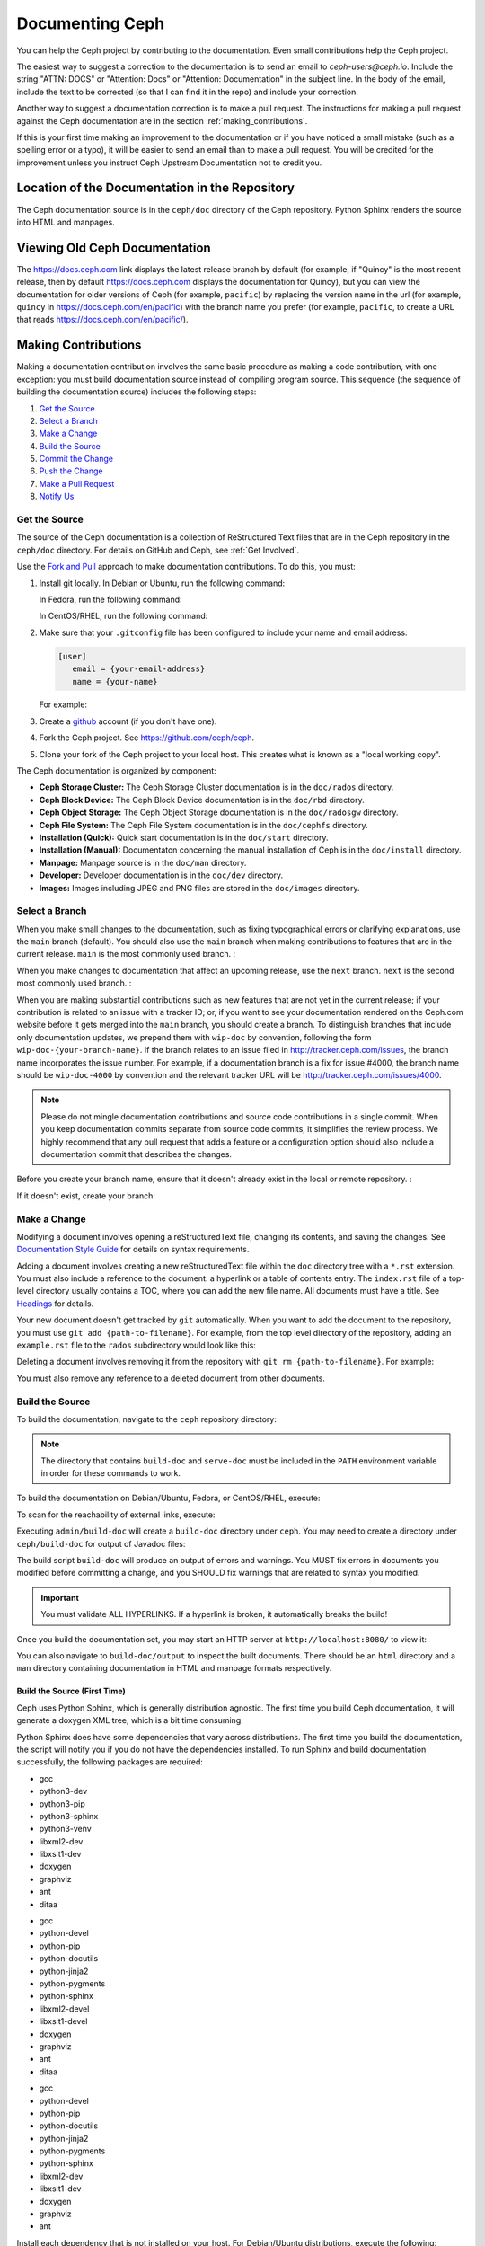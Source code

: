 .. _documenting_ceph:

==================
 Documenting Ceph
==================

You can help the Ceph project by contributing to the documentation.  Even
small contributions help the Ceph project. 

The easiest way to suggest a correction to the documentation is to send an
email to `ceph-users@ceph.io`. Include the string "ATTN: DOCS" or
"Attention: Docs" or "Attention: Documentation" in the subject line.  In
the body of the email, include the text to be corrected (so that I can find
it in the repo) and include your correction.

Another way to suggest a documentation correction is to make a pull request.
The instructions for making a pull request against the Ceph documentation are
in the section :ref:`making_contributions`.

If this is your first time making an improvement to the documentation or
if you have noticed a small mistake (such as a spelling error or a typo),
it will be easier to send an email than to make a pull request. You will
be credited for the improvement unless you instruct Ceph Upstream
Documentation not to credit you.

Location of the Documentation in the Repository
===============================================

The Ceph documentation source is in the ``ceph/doc`` directory of the Ceph
repository. Python Sphinx renders the source into HTML and manpages. 

Viewing Old Ceph Documentation
==============================
The https://docs.ceph.com link displays the latest release branch by default
(for example, if "Quincy" is the most recent release, then by default
https://docs.ceph.com displays the documentation for Quincy), but you can view
the documentation for older versions of Ceph (for example, ``pacific``) by
replacing the version name in the url (for example, ``quincy`` in
`https://docs.ceph.com/en/pacific <https://docs.ceph.com/en/quincy>`_) with the
branch name you prefer (for example, ``pacific``, to create a URL that reads
`https://docs.ceph.com/en/pacific/ <https://docs.ceph.com/en/pacific/>`_).

.. _making_contributions:

Making Contributions
====================

Making a documentation contribution involves the same basic procedure as making
a code contribution, with one exception: you must build documentation source
instead of compiling program source. This sequence (the sequence of building
the documentation source) includes the following steps:

#. `Get the Source`_
#. `Select a Branch`_
#. `Make a Change`_
#. `Build the Source`_
#. `Commit the Change`_
#. `Push the Change`_
#. `Make a Pull Request`_
#. `Notify Us`_

Get the Source
--------------

The source of the Ceph documentation is a collection of ReStructured Text files
that are in the Ceph repository in the ``ceph/doc`` directory. For details
on GitHub and Ceph, see :ref:`Get Involved`.

Use the `Fork and Pull`_ approach to make documentation contributions. To do
this, you must:

#. Install git locally. In Debian or Ubuntu, run the following command:

   .. prompt:: bash $

	sudo apt-get install git

   In Fedora, run the following command:

   .. prompt:: bash $

	sudo yum install git

   In CentOS/RHEL, run the following command:

   .. prompt:: bash $

	sudo yum install git

#. Make sure that your ``.gitconfig`` file has been configured to include your
   name and email address:

   .. code-block:: ini

	[user]
	   email = {your-email-address}
	   name = {your-name}

   For example:

   .. prompt:: bash $

	git config --global user.name "John Doe"
	git config --global user.email johndoe@example.com


#. Create a  `github`_ account (if you don't have one).

#. Fork the Ceph project. See https://github.com/ceph/ceph.

#. Clone your fork of the Ceph project to your local host. This creates what is
   known as a "local working copy".

The Ceph documentation is organized by component:

- **Ceph Storage Cluster:** The Ceph Storage Cluster documentation is 
  in the ``doc/rados`` directory.
  
- **Ceph Block Device:** The Ceph Block Device documentation is in 
  the ``doc/rbd`` directory.
  
- **Ceph Object Storage:** The Ceph Object Storage documentation is in 
  the ``doc/radosgw`` directory.

- **Ceph File System:** The Ceph File System documentation is in the 
  ``doc/cephfs`` directory.
  
- **Installation (Quick):** Quick start documentation is in the
  ``doc/start`` directory.
  
- **Installation (Manual):** Documentaton concerning the manual installation of
  Ceph is in the ``doc/install`` directory.
  
- **Manpage:** Manpage source is in the ``doc/man`` directory.

- **Developer:** Developer documentation is in the ``doc/dev`` 
  directory.

- **Images:** Images including JPEG and PNG files are stored in the
  ``doc/images`` directory.


Select a Branch
---------------

When you make small changes to the documentation, such as fixing typographical
errors or clarifying explanations, use the ``main`` branch (default). You
should also use the ``main`` branch when making contributions to features that
are in the current release. ``main`` is the most commonly used branch. :

.. prompt:: bash $

	git checkout main

When you make changes to documentation that affect an upcoming release, use 
the ``next`` branch. ``next`` is the second most commonly used branch. :

.. prompt:: bash $

	git checkout next

When you are making substantial contributions such as new features that are not
yet in the current release; if your contribution is related to an issue with a
tracker ID; or, if you want to see your documentation rendered on the Ceph.com
website before it gets merged into the ``main`` branch, you should create a
branch. To distinguish branches that include only documentation updates, we
prepend them with ``wip-doc`` by convention, following the form
``wip-doc-{your-branch-name}``. If the branch relates to an issue filed in
http://tracker.ceph.com/issues, the branch name incorporates the issue number.
For example, if a documentation branch is a fix for issue #4000, the branch name
should be ``wip-doc-4000`` by convention and the relevant tracker URL will be
http://tracker.ceph.com/issues/4000.

.. note:: Please do not mingle documentation contributions and source code
   contributions in a single commit. When you keep documentation
   commits separate from source code commits, it simplifies the review
   process. We highly recommend that any pull request that adds a feature or
   a configuration option should also include a documentation commit that
   describes the changes.

Before you create your branch name, ensure that it doesn't already exist in the
local or remote repository. :

.. prompt:: bash $

	git branch -a | grep wip-doc-{your-branch-name}

If it doesn't exist, create your branch:

.. prompt:: bash $

	git checkout -b wip-doc-{your-branch-name}


Make a Change
-------------

Modifying a document involves opening a reStructuredText file, changing
its contents, and saving the changes. See `Documentation Style Guide`_ for
details on syntax requirements.

Adding a document involves creating a new reStructuredText file within the
``doc`` directory tree with a ``*.rst``
extension. You must also include a reference to the document: a hyperlink
or a table of contents entry. The ``index.rst`` file of a top-level directory
usually contains a TOC, where you can add the new file name. All documents must
have a title. See `Headings`_ for details.

Your new document doesn't get tracked by ``git`` automatically. When you want 
to add the document to the repository,  you must use ``git add 
{path-to-filename}``. For example, from the top level  directory of the
repository, adding an ``example.rst`` file to the ``rados`` subdirectory would
look like this:

.. prompt:: bash $

	git add doc/rados/example.rst

Deleting a document involves removing it from the repository with ``git rm
{path-to-filename}``. For example:

.. prompt:: bash $

	git rm doc/rados/example.rst

You must also remove any reference to a deleted document from other documents.


Build the Source
----------------

To build the documentation, navigate to the ``ceph`` repository directory:


.. prompt:: bash $

	cd ceph

.. note::
   The directory that contains ``build-doc`` and ``serve-doc`` must be included
   in the ``PATH`` environment variable in order for these commands to work.


To build the documentation on Debian/Ubuntu, Fedora, or CentOS/RHEL, execute:

.. prompt:: bash $

	admin/build-doc

To scan for the reachability of external links, execute:

.. prompt:: bash $

	admin/build-doc linkcheck

Executing ``admin/build-doc`` will create a ``build-doc`` directory under
``ceph``.  You may need to create a directory under ``ceph/build-doc`` for
output of Javadoc files:

.. prompt:: bash $

	mkdir -p output/html/api/libcephfs-java/javadoc

The build script ``build-doc`` will produce an output of errors and warnings.
You MUST fix errors in documents you modified before committing a change, and
you SHOULD fix warnings that are related to syntax you modified.

.. important:: You must validate ALL HYPERLINKS. If a hyperlink is broken,
   it automatically breaks the build!

Once you build the documentation set, you may start an HTTP server at
``http://localhost:8080/`` to view it:

.. prompt:: bash $

	admin/serve-doc

You can also navigate to ``build-doc/output`` to inspect the built documents.
There should be an ``html`` directory and a ``man`` directory containing
documentation in HTML and manpage formats respectively.

Build the Source (First Time)
~~~~~~~~~~~~~~~~~~~~~~~~~~~~~

Ceph uses Python Sphinx, which is generally distribution agnostic. The first
time you build Ceph documentation, it will generate a doxygen XML tree, which
is a bit time consuming.

Python Sphinx does have some dependencies that vary across distributions. The
first time you build the documentation, the script will notify you if you do not
have the dependencies installed. To run Sphinx and build documentation successfully,
the following packages are required:

.. raw:: html

	<style type="text/css">div.body h3{margin:5px 0px 0px 0px;}</style>
	<table cellpadding="10"><colgroup><col width="30%"><col width="30%"><col width="30%"></colgroup><tbody valign="top"><tr><td><h3>Debian/Ubuntu</h3>

- gcc
- python3-dev
- python3-pip
- python3-sphinx
- python3-venv
- libxml2-dev
- libxslt1-dev
- doxygen
- graphviz
- ant
- ditaa

.. raw:: html

	</td><td><h3>Fedora</h3>

- gcc
- python-devel
- python-pip
- python-docutils
- python-jinja2
- python-pygments
- python-sphinx
- libxml2-devel
- libxslt1-devel
- doxygen
- graphviz
- ant
- ditaa

.. raw:: html

	</td><td><h3>CentOS/RHEL</h3>

- gcc
- python-devel
- python-pip
- python-docutils
- python-jinja2
- python-pygments
- python-sphinx
- libxml2-dev
- libxslt1-dev
- doxygen
- graphviz
- ant

.. raw:: html

	</td></tr></tbody></table>


Install each dependency that is not installed on your host. For Debian/Ubuntu
distributions, execute the following:

.. prompt:: bash $

	sudo apt-get install gcc python-dev python-pip libxml2-dev libxslt-dev doxygen graphviz ant ditaa
	sudo apt-get install python-sphinx

For Fedora distributions, execute the following:

.. prompt:: bash $

   sudo yum install gcc python-devel python-pip libxml2-devel libxslt-devel doxygen graphviz ant
   sudo pip install html2text
   sudo yum install python-jinja2 python-pygments python-docutils python-sphinx
   sudo yum install jericho-html ditaa

For CentOS/RHEL distributions, it is recommended to have ``epel`` (Extra
Packages for Enterprise Linux) repository as it provides some extra packages
which are not available in the default repository. To install ``epel``, execute
the following:

.. prompt:: bash $

        sudo yum install -y https://dl.fedoraproject.org/pub/epel/epel-release-latest-7.noarch.rpm

For CentOS/RHEL distributions, execute the following:

.. prompt:: bash $

	sudo yum install gcc python-devel python-pip libxml2-devel libxslt-devel doxygen graphviz ant
	sudo pip install html2text

For CentOS/RHEL distributions, the remaining python packages are not available
in the default and ``epel`` repositories. So, use http://rpmfind.net/ to find
the packages. Then, download them from a mirror and install them. For example:

.. prompt:: bash $

	wget http://rpmfind.net/linux/centos/7/os/x86_64/Packages/python-jinja2-2.7.2-2.el7.noarch.rpm
	sudo yum install python-jinja2-2.7.2-2.el7.noarch.rpm
	wget http://rpmfind.net/linux/centos/7/os/x86_64/Packages/python-pygments-1.4-9.el7.noarch.rpm
	sudo yum install python-pygments-1.4-9.el7.noarch.rpm
	wget http://rpmfind.net/linux/centos/7/os/x86_64/Packages/python-docutils-0.11-0.2.20130715svn7687.el7.noarch.rpm
	sudo yum install python-docutils-0.11-0.2.20130715svn7687.el7.noarch.rpm
	wget http://rpmfind.net/linux/centos/7/os/x86_64/Packages/python-sphinx-1.1.3-11.el7.noarch.rpm
	sudo yum install python-sphinx-1.1.3-11.el7.noarch.rpm

Ceph documentation makes extensive use of `ditaa`_, which is not presently built
for CentOS/RHEL7. You must install ``ditaa`` if you are making changes to
``ditaa`` diagrams so that you can verify that they render properly before you
commit new or modified ``ditaa`` diagrams. You may retrieve compatible required
packages for CentOS/RHEL distributions and install them manually. To run
``ditaa`` on CentOS/RHEL7, following dependencies are required:

- jericho-html
- jai-imageio-core
- batik

Use http://rpmfind.net/ to find compatible ``ditaa`` and the dependencies.
Then, download them from a mirror and install them. For example:

.. prompt:: bash $

	wget http://rpmfind.net/linux/fedora/linux/releases/22/Everything/x86_64/os/Packages/j/jericho-html-3.3-4.fc22.noarch.rpm
	sudo yum install jericho-html-3.3-4.fc22.noarch.rpm
	wget http://rpmfind.net/linux/centos/7/os/x86_64/Packages/jai-imageio-core-1.2-0.14.20100217cvs.el7.noarch.rpm
	sudo yum install jai-imageio-core-1.2-0.14.20100217cvs.el7.noarch.rpm
	wget http://rpmfind.net/linux/centos/7/os/x86_64/Packages/batik-1.8-0.12.svn1230816.el7.noarch.rpm
	sudo yum install batik-1.8-0.12.svn1230816.el7.noarch.rpm
	wget http://rpmfind.net/linux/fedora/linux/releases/22/Everything/x86_64/os/Packages/d/ditaa-0.9-13.r74.fc21.noarch.rpm
	sudo yum install ditaa-0.9-13.r74.fc21.noarch.rpm

Once you have installed all these packages, build the documentation by following
the steps given in `Build the Source`_.


Commit the Change
-----------------

Ceph documentation commits are simple, but follow a strict convention:

- A commit SHOULD have 1 file per commit (it simplifies rollback). You MAY
  commit multiple files with related changes. Unrelated changes SHOULD NOT
  be put into the same commit.
- A commit MUST have a comment.
- A commit comment MUST be prepended with ``doc:``. (strict)
- The comment summary MUST be one line only. (strict)
- Additional comments MAY follow a blank line after the summary, 
  but should be terse.
- A commit MAY include ``Fixes: https://tracker.ceph.com/issues/{bug number}``.
- Commits MUST include ``Signed-off-by: Firstname Lastname <email>``. (strict)

.. tip:: Follow the foregoing convention particularly where it says 
   ``(strict)`` or you will be asked to modify your commit to comply with 
   this convention.

The following is a common commit comment (preferred):: 

	doc: Fixes a spelling error and a broken hyperlink.
	
	Signed-off-by: John Doe <john.doe@gmail.com>


The following comment includes a reference to a bug. :: 

	doc: Fixes a spelling error and a broken hyperlink.

	Fixes: https://tracker.ceph.com/issues/1234
	
	Signed-off-by: John Doe <john.doe@gmail.com>


The following comment includes a terse sentence following the comment summary.
There is a carriage return between the summary line and the description:: 

	doc: Added mon setting to monitor config reference
	
	Describes 'mon setting', which is a new setting added
	to config_opts.h.
	
	Signed-off-by: John Doe <john.doe@gmail.com>


To commit changes, execute the following:

.. prompt:: bash $

	git commit -a
	

An easy way to manage your documentation commits is to use visual tools for
``git``. For example, ``gitk`` provides a graphical interface for viewing the
repository history, and ``git-gui`` provides a graphical interface for viewing
your uncommitted changes, staging them for commit, committing the changes and
pushing them to your forked Ceph repository.


For Debian/Ubuntu, execute:

.. prompt:: bash $

	sudo apt-get install gitk git-gui

For Fedora/CentOS/RHEL, execute:

.. prompt:: bash $

	sudo yum install gitk git-gui

Then, execute:

.. prompt:: bash $

	cd {git-ceph-repo-path}
	gitk
	
Finally, select **File->Start git gui** to activate the graphical user interface.


Push the Change
---------------

Once you have one or more commits, you must push them from the local copy of the
repository to ``github``. A graphical tool like ``git-gui`` provides a user
interface for pushing to the repository. If you created a branch previously:

.. prompt:: bash $

	git push origin wip-doc-{your-branch-name}

Otherwise:

.. prompt:: bash $

	git push


Make a Pull Request
-------------------

As noted earlier, you can make documentation contributions using the `Fork and
Pull`_ approach.


Squash Extraneous Commits
-------------------------
Each pull request ought to be associated with only a single commit. If you have
made more than one commit to the feature branch that you are working in, you
will need to "squash" the multiple commits. "Squashing" is the colloquial term
for a particular kind of "interactive rebase". Squashing can be done in a great
number of ways, but the example here will deal with a situation in which there
are three commits and the changes in all three of the commits are kept. The three
commits will be squashed into a single commit.

#. Make the commits that you will later squash.

   #. Make the first commit.
   
      ::
   
         doc/glossary: improve "CephX" entry
   
         Improve the glossary entry for "CephX".
   
         Signed-off-by: Zac Dover <zac.dover@proton.me>
   
         # Please enter the commit message for your changes. Lines starting
         # with '#' will be ignored, and an empty message aborts the commit.
         #
         # On branch wip-doc-2023-03-28-glossary-cephx
         # Changes to be committed:
         #       modified:   glossary.rst
         #
   
   #. Make the second commit.
   
      ::
   
         doc/glossary: add link to architecture doc
         
         Add a link to a section in the architecture document, which link
         will be used in the process of improving the "CephX" glossary entry.
         
         Signed-off-by: Zac Dover <zac.dover@proton.me>
      
            # Please enter the commit message for your changes. Lines starting
            # with '#' will be ignored, and an empty message aborts the commit.
            #
            # On branch wip-doc-2023-03-28-glossary-cephx
            # Your branch is up to date with 'origin/wip-doc-2023-03-28-glossary-cephx'.
            #
            # Changes to be committed:
            #       modified:   architecture.rst
      
   #. Make the third commit.
   
      ::
      
         doc/glossary: link to Arch doc in "CephX" glossary
         
         Link to the Architecture document from the "CephX" entry in the
         Glossary.
         
         Signed-off-by: Zac Dover <zac.dover@proton.me>
         
         # Please enter the commit message for your changes. Lines starting
         # with '#' will be ignored, and an empty message aborts the commit.
         #
         # On branch wip-doc-2023-03-28-glossary-cephx
         # Your branch is up to date with 'origin/wip-doc-2023-03-28-glossary-cephx'.
         #
         # Changes to be committed:
         #       modified:   glossary.rst

#. There are now three commits in the feature branch. We will now begin the
   process of squashing them into a single commit. 
   
   #. Run the command ``git rebase -i main``, which rebases the current branch 
      (the feature branch) against the ``main`` branch:

      .. prompt:: bash
   
         git rebase -i main
   
   #. A list of the commits that have been made to the feature branch now
      appear, and looks like this:

      ::
      
         pick d395e500883 doc/glossary: improve "CephX" entry
         pick b34986e2922 doc/glossary: add link to architecture doc
         pick 74d0719735c doc/glossary: link to Arch doc in "CephX" glossary
         
         # Rebase 0793495b9d1..74d0719735c onto 0793495b9d1 (3 commands)
         #
         # Commands:
         # p, pick <commit> = use commit
         # r, reword <commit> = use commit, but edit the commit message
         # e, edit <commit> = use commit, but stop for amending
         # s, squash <commit> = use commit, but meld into previous commit
         # f, fixup [-C | -c] <commit> = like "squash" but keep only the previous
         #                    commit's log message, unless -C is used, in which case
         #                    keep only this commit's message; -c is same as -C but
         #                    opens the editor
         # x, exec <command> = run command (the rest of the line) using shell
         # b, break = stop here (continue rebase later with 'git rebase --continue')
         # d, drop <commit> = remove commit
         # l, label <label> = label current HEAD with a name
         # t, reset <label> = reset HEAD to a label
         # m, merge [-C <commit> | -c <commit>] <label> [# <oneline>]
         #         create a merge commit using the original merge commit's
         #         message (or the oneline, if no original merge commit was
         #         specified); use -c <commit> to reword the commit message
         # u, update-ref <ref> = track a placeholder for the <ref> to be updated
         #                       to this position in the new commits. The <ref> is
         #                       updated at the end of the rebase
         #
         # These lines can be re-ordered; they are executed from top to bottom.
         #
         # If you remove a line here THAT COMMIT WILL BE LOST.

      Find the part of the screen that says "pick". This is the part that you will 
      alter. There are three commits that are currently labeled "pick". We will
      choose one of them to remain labeled "pick", and we will label the other two
      commits "squash".

#. Label two of the three commits ``squash``:

   ::

      pick d395e500883 doc/glossary: improve "CephX" entry
      squash b34986e2922 doc/glossary: add link to architecture doc
      squash 74d0719735c doc/glossary: link to Arch doc in "CephX" glossary
      
      # Rebase 0793495b9d1..74d0719735c onto 0793495b9d1 (3 commands)
      #
      # Commands:
      # p, pick <commit> = use commit
      # r, reword <commit> = use commit, but edit the commit message
      # e, edit <commit> = use commit, but stop for amending
      # s, squash <commit> = use commit, but meld into previous commit
      # f, fixup [-C | -c] <commit> = like "squash" but keep only the previous
      #                    commit's log message, unless -C is used, in which case
      #                    keep only this commit's message; -c is same as -C but
      #                    opens the editor
      # x, exec <command> = run command (the rest of the line) using shell
      # b, break = stop here (continue rebase later with 'git rebase --continue')
      # d, drop <commit> = remove commit
      # l, label <label> = label current HEAD with a name
      # t, reset <label> = reset HEAD to a label
      # m, merge [-C <commit> | -c <commit>] <label> [# <oneline>]
      #         create a merge commit using the original merge commit's
      #         message (or the oneline, if no original merge commit was
      #         specified); use -c <commit> to reword the commit message
      # u, update-ref <ref> = track a placeholder for the <ref> to be updated
      #                       to this position in the new commits. The <ref> is
      #                       updated at the end of the rebase
      #
      # These lines can be re-ordered; they are executed from top to bottom.
      #
      # If you remove a line here THAT COMMIT WILL BE LOST.

#. Now we create a commit message that applies to all the commits that have
   been squashed together:

   #. When you save and close the list of commits that you have designated for
      squashing, a list of all three commit messages appears, and it looks
      like this:

      ::
      
         # This is a combination of 3 commits.
         # This is the 1st commit message:
      
         doc/glossary: improve "CephX" entry
      
         Improve the glossary entry for "CephX".
      
         Signed-off-by: Zac Dover <zac.dover@proton.me>
      
         # This is the commit message #2:
      
         doc/glossary: add link to architecture doc
      
         Add a link to a section in the architecture document, which link
         will be used in the process of improving the "CephX" glossary entry.
      
         Signed-off-by: Zac Dover <zac.dover@proton.me>
      
         # This is the commit message #3:
      
         doc/glossary: link to Arch doc in "CephX" glossary
      
         Link to the Architecture document from the "CephX" entry in the
         Glossary.
      
         Signed-off-by: Zac Dover <zac.dover@proton.me>
      
         # Please enter the commit message for your changes. Lines starting
         # with '#' will be ignored, and an empty message aborts the commit.
         #
         # Date:      Tue Mar 28 18:42:11 2023 +1000
         #
         # interactive rebase in progress; onto 0793495b9d1
         # Last commands done (3 commands done):
         #    squash b34986e2922 doc/glossary: add link to architecture doc
         #    squash 74d0719735c doc/glossary: link to Arch doc in "CephX" glossary
         # No commands remaining.
         # You are currently rebasing branch 'wip-doc-2023-03-28-glossary-cephx' on '0793495b9d1'.
         #
         # Changes to be committed:
         #       modified:   doc/architecture.rst
         #       modified:   doc/glossary.rst
      
   #. The commit messages have been revised into the simpler form presented here:   
            
      ::
      
         doc/glossary: improve "CephX" entry
      
         Improve the glossary entry for "CephX".
      
         Signed-off-by: Zac Dover <zac.dover@proton.me>
      
         # Please enter the commit message for your changes. Lines starting
         # with '#' will be ignored, and an empty message aborts the commit.
         #
         # Date:      Tue Mar 28 18:42:11 2023 +1000
         #
         # interactive rebase in progress; onto 0793495b9d1
         # Last commands done (3 commands done):
         #    squash b34986e2922 doc/glossary: add link to architecture doc
         #    squash 74d0719735c doc/glossary: link to Arch doc in "CephX" glossary
         # No commands remaining.
         # You are currently rebasing branch 'wip-doc-2023-03-28-glossary-cephx' on '0793495b9d1'.
         #
         # Changes to be committed:
         #       modified:   doc/architecture.rst
         #       modified:   doc/glossary.rst

#. Force push the squashed commit from your local working copy to the remote
   upstream branch. The force push is necessary because the newly squashed commit
   does not have an ancestor in the remote. If that confuses you, just run this 
   command and don't think too much about it:

   .. prompt:: bash $  

      git push -f
   
   ::

      Enumerating objects: 9, done.
      Counting objects: 100% (9/9), done.
      Delta compression using up to 8 threads
      Compressing objects: 100% (5/5), done.
      Writing objects: 100% (5/5), 722 bytes | 722.00 KiB/s, done.
      Total 5 (delta 4), reused 0 (delta 0), pack-reused 0
      remote: Resolving deltas: 100% (4/4), completed with 4 local objects.
      To github.com:zdover23/ceph.git
       + b34986e2922...02e3a5cb763 wip-doc-2023-03-28-glossary-cephx -> wip-doc-2023-03-28-glossary-cephx (forced update)





Notify Us
---------

If some time has passed and the pull request that you raised has not been
reviewed, contact the component lead and ask what's taking so long. See
:ref:`clt` for a list of component leads.

Documentation Style Guide
=========================

One objective of the Ceph documentation project is to ensure the readability of
the documentation in both native reStructuredText format and its rendered
formats such as HTML. Navigate to your Ceph repository and view a document in
its native format. You may notice that it is generally as legible in a terminal
as it is in its rendered HTML format. Additionally, you may also notice that
diagrams in ``ditaa`` format also render reasonably well in text mode. :

.. prompt:: bash $

	less doc/architecture.rst

Review the following style guides to maintain this consistency.


Headings
--------

#. **Document Titles:** Document titles use the ``=`` character overline and 
   underline with a leading and trailing space on the title text line. 
   See `Document Title`_ for details.

#. **Section Titles:** Section tiles use the ``=`` character underline with no
   leading or trailing spaces for text. Two carriage returns should precede a 
   section title (unless an inline reference precedes it). See `Sections`_ for
   details.

#. **Subsection Titles:** Subsection titles use the ``_`` character underline 
   with no leading or trailing spaces for text.  Two carriage returns should 
   precede a subsection title (unless an inline reference precedes it).


Text Body
---------

As a general rule, we prefer text to wrap at column 80 so that it is legible in
a command line interface without leading or trailing white space. Where
possible, we prefer to maintain this convention with text, lists, literal text
(exceptions allowed), tables, and ``ditaa`` graphics.

#. **Paragraphs**: Paragraphs have a leading and a trailing carriage return, 
   and should be 80 characters wide or less so that the documentation can be 
   read in native format in a command line terminal.

#. **Literal Text:** To create an example of literal text (e.g., command line
   usage), terminate the preceding paragraph with ``::`` or enter a carriage
   return to create an empty line after the preceding paragraph; then, enter
   ``::`` on a separate line followed by another empty line. Then, begin the
   literal text with tab indentation (preferred) or space indentation of 3 
   characters.

#. **Indented Text:** Indented text such as bullet points 
   (e.g., ``- some text``) may span multiple lines. The text of subsequent
   lines should begin at the same character position as the text of the
   indented text (less numbers, bullets, etc.).

   Indented text may include literal text examples. Whereas, text indentation
   should be done with spaces, literal text examples should be indented with
   tabs. This convention enables you to add an additional indented paragraph
   following a literal example by leaving a blank line and beginning the
   subsequent paragraph with space indentation.

#. **Numbered Lists:** Numbered lists should use autonumbering by starting
   a numbered indent with ``#.`` instead of the actual number so that
   numbered paragraphs can be repositioned without requiring manual 
   renumbering.

#. **Code Examples:** Ceph supports the use of the 
   ``.. code-block::<language>`` role, so that you can add highlighting to 
   source examples. This is preferred for source code. However, use of this 
   tag will cause autonumbering to restart at 1 if it is used as an example 
   within a numbered list. See `Showing code examples`_ for details.


Paragraph Level Markup
----------------------

The Ceph project uses `paragraph level markup`_ to highlight points.

#. **Tip:** Use the ``.. tip::`` directive to provide additional information
   that assists the reader or steers the reader away from trouble.

#. **Note**: Use the ``.. note::`` directive to highlight an important point.

#. **Important:** Use the ``.. important::`` directive to highlight important
   requirements or caveats (e.g., anything that could lead to data loss). Use
   this directive sparingly, because it renders in red.

#. **Version Added:** Use the ``.. versionadded::`` directive for new features
   or configuration settings so that users know the minimum release for using
   a feature.
   
#. **Version Changed:** Use the ``.. versionchanged::`` directive for changes
   in usage or configuration settings.

#. **Deprecated:** Use the ``.. deprecated::`` directive when CLI usage, 
   a feature or a configuration setting is no longer preferred or will be 
   discontinued.

#. **Topic:** Use the ``.. topic::`` directive to encapsulate text that is
   outside the main flow of the document. See the `topic directive`_ for
   additional details.


Table of Contents (TOC) and Hyperlinks
---------------------------------------

The documents in the Ceph documentation suite follow certain conventions that
are explained in this section.

Every document (every ``.rst`` file) in the Sphinx-controlled Ceph
documentation suite must be linked either (1) from another document in the
documentation suite or (2) from a table of contents (TOC). If any document in
the documentation suite is not linked in this way, the ``build-doc`` script
generates warnings when it tries to build the documentation. 

The Ceph project uses the ``.. toctree::`` directive. See `The TOC tree`_ for
details. When rendering a table of contents (TOC), specify the ``:maxdepth:``
parameter so that the rendered TOC is not too long.

Use the ``:ref:`` syntax where a link target contains a specific unique
identifier (for example, ``.. _unique-target-id:``). A link to the section
designated by ``.. _unique-target-id:`` looks like this:
``:ref:`unique-target-id```. If this convention is followed, the links within
the ``.rst`` source files will work even if the source files are moved within
the ``ceph/doc`` directory. See `Cross referencing arbitrary locations`_ for
details.

.. _start_external_hyperlink_example:

External Hyperlink Example
~~~~~~~~~~~~~~~~~~~~~~~~~~

It is also possible to create a link to a section of the documentation and to
have custom text appear in the body of the link. This is useful when it is more
important to preserve the text of the sentence containing the link than it is
to refer explicitly to the title of the section being linked to.

For example, RST that links to the Sphinx Python Document Generator homepage
and generates a sentence reading "Click here to learn more about Python
Sphinx." looks like this: 

::

    ``Click `here <https://www.sphinx-doc.org>`_ to learn more about Python
    Sphinx.`` 

And here it is, rendered:

Click `here <https://www.sphinx-doc.org>`_ to learn more about Python Sphinx. 

Pay special attention to the underscore after the backtick. If you forget to
include it and this is your first day working with RST, there's a chance that
you'll spend all day wondering what went wrong without realizing that you
omitted that underscore. Also, pay special attention to the space between the
substitution text (in this case, "here") and the less-than bracket that sets
the explicit link apart from the substition text. The link will not render
properly without this space.

Linking Customs
~~~~~~~~~~~~~~~

By a custom established when Ceph was still being developed by Inktank,
contributors to the documentation of the Ceph project preferred to use the
convention of putting ``.. _Link Text: ../path`` links at the bottom of the
document and linking to them using references of the form ``:ref:`path```. This
convention was preferred because it made the documents more readable in a
command line interface. As of 2023, though, we have no preference for one over
the other. Use whichever convention makes the text easier to read.

Quirks of ReStructured Text
---------------------------

External Links
~~~~~~~~~~~~~~

.. _external_link_with_inline_text:

This is the formula for links to addresses external to the Ceph documentation:

::

   `inline text <http:www.foo.com>`_

.. note:: Do not fail to include the space between the inline text and the
   less-than sign. 
   
   Do not fail to include the underscore after the final backtick.

   To link to addresses that are external to the Ceph documentation, include a
   space between the inline text and the angle bracket that precedes the
   external address. This is precisely the opposite of :ref:`the convention for
   inline text that links to a location inside the Ceph
   documentation<internal_link_with_inline_text>`. If this seems inconsistent
   and confusing to you, then you're right. It is inconsistent and confusing.

See also ":ref:`External Hyperlink Example<start_external_hyperlink_example>`".

Internal Links
~~~~~~~~~~~~~~

To link to a section in the Ceph documentation, you must (1) define a target
link before the section and then (2) link to that target from another location
in the documentation. Here are the formulas for targets and links to those
targets:

Target::

   .. _target:

   Title of Targeted Section
   =========================

   Lorem ipsum...

Link to target::

   :ref:`target`

.. _internal_link_with_inline_text:

Link to target with inline text::

   :ref:`inline text<target>`

.. note:: 

   There is no space between "inline text" and the angle bracket that
   immediately follows it. This is precisely the opposite of :ref:`the
   convention for inline text that links to a location outside of the Ceph
   documentation<external_link_with_inline_text>`. If this seems inconsistent
   and confusing to you, then you're right. It is inconsistent and confusing.

Escaping Bold Characters within Words
~~~~~~~~~~~~~~~~~~~~~~~~~~~~~~~~~~~~~

This section explains how to make certain letters within a word bold while
leaving the other letters in the word regular (non-bold). 

The following single-line paragraph provides an example of this:

**C**\eph **F**\ile **S**\ystem.

In ReStructured Text, the following formula will not work:

::

   **C**eph **F**ile **S**ystem

The bolded notation must be turned off by means of the escape character (\\), as shown here:

::

   **C**\eph **F**\ile **S**\ystem

.. _Python Sphinx: https://www.sphinx-doc.org
.. _restructuredText: http://docutils.sourceforge.net/rst.html
.. _Fork and Pull: https://help.github.com/articles/using-pull-requests
.. _github: http://github.com
.. _ditaa: http://ditaa.sourceforge.net/
.. _Document Title: http://docutils.sourceforge.net/docs/user/rst/quickstart.html#document-title-subtitle
.. _Sections: http://docutils.sourceforge.net/docs/user/rst/quickstart.html#sections
.. _Cross referencing arbitrary locations: http://www.sphinx-doc.org/en/master/usage/restructuredtext/roles.html#role-ref
.. _The TOC tree: http://sphinx-doc.org/markup/toctree.html
.. _Showing code examples: http://sphinx-doc.org/markup/code.html
.. _paragraph level markup: http://sphinx-doc.org/markup/para.html
.. _topic directive: http://docutils.sourceforge.net/docs/ref/rst/directives.html#topic
